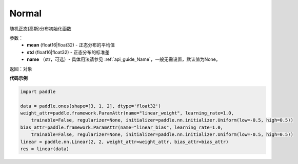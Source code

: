 .. _cn_api_nn_initializer_Normal:

Normal
-------------------------------

.. py:class:: paddle.nn.initializer.Normal(mean=0.0, std=1.0)




随机正态(高斯)分布初始化函数

参数：
    - **mean** (float16|float32) - 正态分布的平均值
    - **std** (float16|float32) - 正态分布的标准差
    - **name** （str，可选）- 具体用法请参见 :ref:`api_guide_Name`，一般无需设置，默认值为None。

返回：对象

**代码示例**

.. code-block:: python

    import paddle

    data = paddle.ones(shape=[3, 1, 2], dtype='float32')
    weight_attr=paddle.framework.ParamAttr(name="linear_weight", learning_rate=1.0,
        trainable=False, regularizer=None, initializer=paddle.nn.initializer.Uniform(low=-0.5, high=0.5))
    bias_attr=paddle.framework.ParamAttr(name="linear_bias", learning_rate=1.0,
        trainable=False, regularizer=None, initializer=paddle.nn.initializer.Uniform(low=-0.5, high=0.5))
    linear = paddle.nn.Linear(2, 2, weight_attr=weight_attr, bias_attr=bias_attr)
    res = linear(data)

